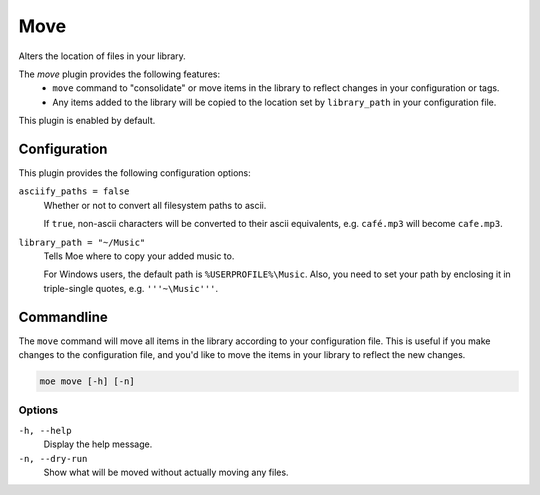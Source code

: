 ####
Move
####
Alters the location of files in your library.

The `move` plugin provides the following features:
 * ``move`` command to "consolidate" or move items in the library to reflect changes in your configuration or tags.
 * Any items added to the library will be copied to the location set by ``library_path`` in your configuration file.

This plugin is enabled by default.

*************
Configuration
*************
This plugin provides the following configuration options:

``asciify_paths = false``
    Whether or not to convert all filesystem paths to ascii.

    If ``true``, non-ascii characters will be converted to their ascii equivalents, e.g. ``café.mp3`` will become ``cafe.mp3``.

``library_path = "~/Music"``
    Tells Moe where to copy your added music to.

    For Windows users, the default path is ``%USERPROFILE%\Music``. Also, you need to set your path by enclosing it in triple-single quotes, e.g. ``'''~\Music'''``.

***********
Commandline
***********
The ``move`` command will move all items in the library according to your configuration file. This is useful if you make changes to the configuration file, and you'd like to move the items in your library to reflect the new changes.

.. code-block:: bash

    moe move [-h] [-n]

Options
-------
``-h, --help``
    Display the help message.

``-n, --dry-run``
    Show what will be moved without actually moving any files.

